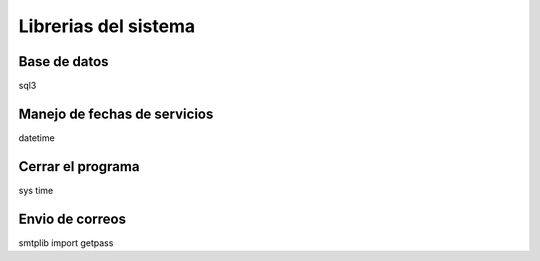 Librerias del sistema
=====================

Base de datos
-------------
sql3

Manejo de fechas de servicios
-----------------------------
datetime

Cerrar el programa
------------------
sys
time

Envio de correos
----------------
smtplib
import getpass